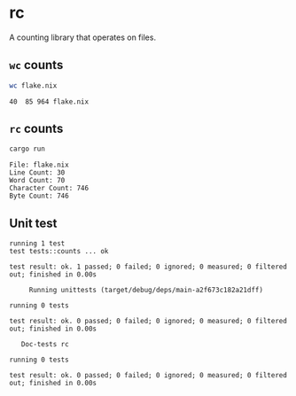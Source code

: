 * rc
A counting library that operates on files. 

** =wc= counts
#+begin_src sh
wc flake.nix
#+end_src

#+begin_example
40  85 964 flake.nix
#+end_example

** =rc= counts
#+begin_src sh
cargo run
#+end_src

#+begin_example
File: flake.nix
Line Count: 30
Word Count: 70
Character Count: 746
Byte Count: 746
#+end_example
** Unit test
#+begin_example
running 1 test
test tests::counts ... ok

test result: ok. 1 passed; 0 failed; 0 ignored; 0 measured; 0 filtered out; finished in 0.00s

     Running unittests (target/debug/deps/main-a2f673c182a21dff)

running 0 tests

test result: ok. 0 passed; 0 failed; 0 ignored; 0 measured; 0 filtered out; finished in 0.00s

   Doc-tests rc

running 0 tests

test result: ok. 0 passed; 0 failed; 0 ignored; 0 measured; 0 filtered out; finished in 0.00s
#+end_example

